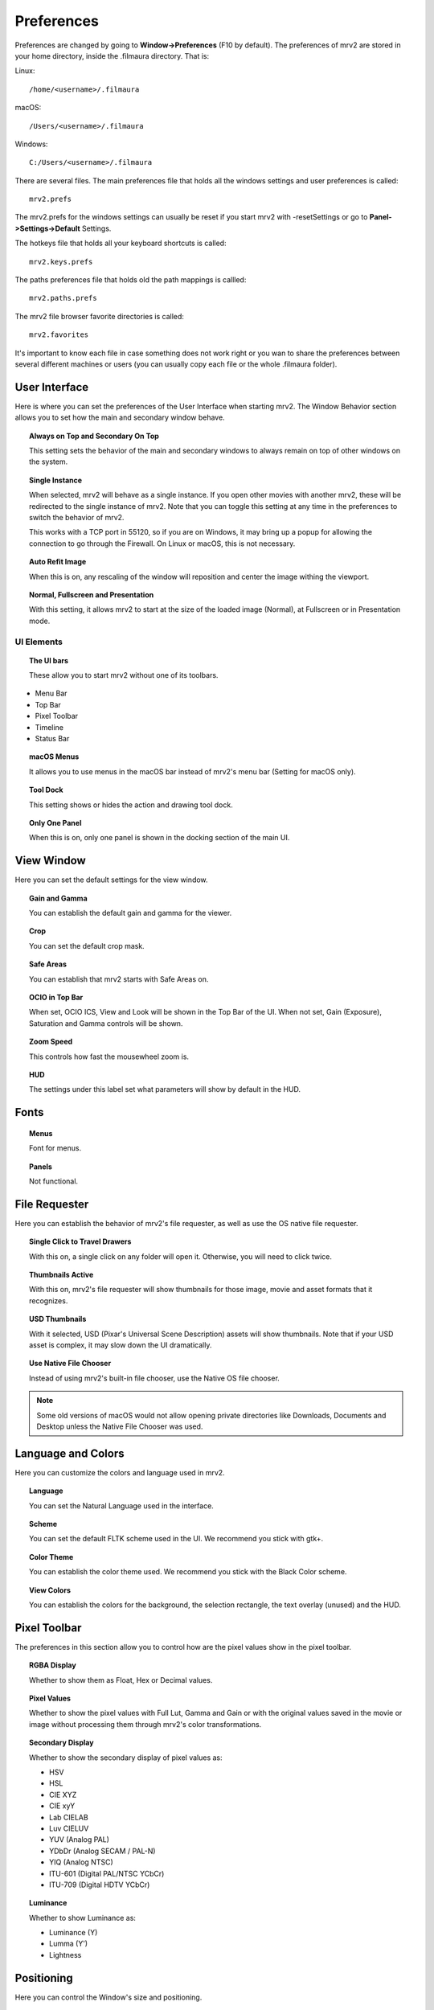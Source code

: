###########
Preferences
###########

Preferences are changed by going to **Window->Preferences** (F10 by default).
The preferences of mrv2 are stored in your home directory, inside the .filmaura directory.  That is:

Linux::

  /home/<username>/.filmaura

macOS::

  /Users/<username>/.filmaura

Windows::

  C:/Users/<username>/.filmaura

There are several files.  The main preferences file that holds all the windows settings and user preferences is called::

  mrv2.prefs

The mrv2.prefs for the windows settings can usually be reset if you start mrv2 with -resetSettings or go to **Panel->Settings->Default** Settings.
  
The hotkeys file that holds all your keyboard shortcuts is called::

  mrv2.keys.prefs
  
The paths preferences file that holds old the path mappings is callled::

  mrv2.paths.prefs

The mrv2 file browser favorite directories is called::

  mrv2.favorites

It's important to know each file in case something does not work right or you wan to share the preferences between several different machines or users (you can usually copy each file or the whole .filmaura folder).

User Interface
==============

.. image:: ./images/preferences/en_UI.png
   :align: center
	   
Here is where you can set the preferences of the User Interface when starting mrv2.
The Window Behavior section allows you to set how the main and secondary window behave.

.. topic:: Always on Top and Secondary On Top

   This setting sets the behavior of the main and secondary windows to always remain on top of other windows on the system.

.. topic:: Single Instance

	   When selected, mrv2 will behave as a single instance.  If you open
	   other movies with another mrv2, these will be redirected to the
	   single instance of mrv2.  Note that you can toggle this setting at
	   any time in the preferences to switch the behavior of mrv2.

	   This works with a TCP port in 55120, so if you are on Windows, it may
	   bring up a popup for allowing the connection to go through the
	   Firewall.  On Linux or macOS, this is not necessary.
	   

.. topic:: Auto Refit Image

	   When this is on, any rescaling of the window will reposition and center the image withing the viewport.

.. topic:: Normal, Fullscreen and Presentation

	   With this setting, it allows mrv2 to start at the size of the loaded image (Normal), at Fullscreen or in Presentation mode.

UI Elements
+++++++++++

.. topic:: The UI bars
   
	   These allow you to start mrv2 without one of its toolbars.
	      
- Menu Bar
- Top Bar
- Pixel Toolbar
- Timeline
- Status Bar

.. topic:: macOS Menus

	   It allows you to use menus in the macOS bar instead of mrv2's menu bar (Setting for macOS only).

.. topic:: Tool Dock

	   This setting shows or hides the action and drawing tool dock.
	      
.. topic:: Only One Panel

	   When this is on, only one panel is shown in the docking section of the main UI.
		
	   
View Window
===========

.. image:: ./images/preferences/en_view.png
   :align: center
   

Here you can set the default settings for the view window.

.. topic:: Gain and Gamma

	   You can establish the default gain and gamma for the viewer.

.. topic:: Crop

	   You can set the default crop mask.

.. topic:: Safe Areas

	   You can establish that mrv2 starts with Safe Areas on.

.. topic:: OCIO in Top Bar

	   When set, OCIO ICS, View and Look will be shown in the Top Bar of
	   the UI.
	   When not set, Gain (Exposure), Saturation and Gamma controls will
	   be shown.

.. topic:: Zoom Speed

	   This controls how fast the mousewheel zoom is.

.. topic:: HUD

	   The settings under this label set what parameters will show by default in the HUD.

Fonts
=====

.. image:: ./images/preferences/en_fonts.png
   :align: center
	   
.. topic:: Menus

	   Font for menus.

.. topic:: Panels

	   Not functional.


File Requester
==============

.. image:: ./images/preferences/en_filereq.png
   :align: center

Here you can establish the behavior of mrv2's file requester, as well as use the OS native file requester.

.. topic:: Single Click to Travel Drawers

	   With this on, a single click on any folder will open it.  Otherwise,
	   you will need to click twice.

.. topic:: Thumbnails Active

	   With this on, mrv2's file requester will show thumbnails for those image, movie and asset formats that it recognizes.

.. topic:: USD Thumbnails

	   With it selected, USD (Pixar's Universal Scene Description) assets will show thumbnails.  Note that if your USD asset is complex, it may slow down the UI dramatically.

.. topic:: Use Native File Chooser

	   Instead of using mrv2's built-in file chooser, use the Native OS file chooser.

.. note::

   Some old versions of macOS would not allow opening private directories like Downloads, Documents and Desktop unless the Native File Chooser was used.
	   
Language and Colors
===================

.. image:: ./images/preferences/en_language.png
   :align: center


Here you can customize the colors and language used in mrv2.

.. topic:: Language

	   You can set the Natural Language used in the interface.

.. topic:: Scheme

	   You can set the default FLTK scheme used in the UI.
	   We recommend you stick with gtk+.

.. topic:: Color Theme

	   You can establish the color theme used.
	   We recommend you stick with the Black Color scheme.

.. topic:: View Colors

	   You can establish the colors for the background, the selection rectangle, the text overlay (unused) and the HUD.
	   
Pixel Toolbar
=============

.. image:: ./images/preferences/en_pixelbar.png
   :align: center


The preferences in this section allow you to control how are the pixel values show in the pixel toolbar.

.. topic:: RGBA Display

	   Whether to show them as Float, Hex or Decimal values.

.. topic:: Pixel Values

	   Whether to show the pixel values with Full Lut, Gamma and Gain or
	   with the original values saved in the movie or image without
	   processing them through mrv2's color transformations.

.. topic:: Secondary Display

	   Whether to show the secondary display of pixel values as:

	   - HSV
	   - HSL
	   - CIE XYZ
	   - CIE xyY
	   - Lab CIELAB
	   - Luv CIELUV
	   - YUV (Analog PAL)
	   - YDbDr (Analog SECAM / PAL-N)
	   - YIQ (Analog NTSC)
	   - ITU-601 (Digital PAL/NTSC YCbCr)
	   - ITU-709 (Digital HDTV YCbCr)

.. topic:: Luminance

	   Whether to show Luminance as:

	   - Luminance (Y)
	   - Lumma (Y')
	   - Lightness
	     
Positioning
===========

.. image:: ./images/preferences/en_position.png
   :align: center


Here you can control the Window's size and positioning.

.. topic:: Always Save on Exit

	   When this is on, mrv2's positioning and size will be saved automatically.

.. topic:: Fixed Position

	   Here you can establish the position where mrv2's window will start.
	   To activate saving the position, make sure to mark the check box
	   next to "Fixed Position".

.. topic:: Fixed Size

	   With this, you can establish the size of mrv2's window at start.
	   To activate saving the size, make sure to mark the check box
	   next to "Fixed Size".

.. topic:: Take Current Window Values

	   When clicked on this button, the Fixed Position and Fixed Size values
	   will be filled with the current position and size of the mrv2 window.


Render
======

.. image:: ./images/preferences/en_render.png
   :align: center
	   
.. topic:: Vídeo Levels

	   - From File

	     The value is extracted from the movie or image if present.

	   - Legal Range

	     Valid range for Video.
	     
	   - Full Range

	     All 8 bit values (0...255).
	     
.. topic:: Alpha Blend

	   - None

	     The alpha channel is not considered for compositing.

	   - Straight

	     The alpha chnnael is considered straight.  It is needed for
	     dissolves in OTIO.

	   - Premultiplied

	     Color and alpha are considered premultiplied.
	     
.. topic:: Minify Fukter

	   - Linear

	     Linear when downsizing.

	   - Nearest

	     No filter.
	     
.. topic:: Magnify Fukter

	   - Linear

	     Linear when upsizing.

	   - Nearest

	     No filter.
	     
Thumbnails
==========

.. image:: ./images/preferences/en_thumbnails.png
   :align: center

Here you can select the behavior of thumbnails in all the interface.

.. topic:: Edit Viewport

	   You can select between None, Small, Medium and Large images.

.. topic:: Preview Thumbnails above Timeline

	   Whether to show a thumbnail above the timeline when moving or dragging on the timeline.

.. topic:: Preview Thumbnails on Panels

	   Whether to show a thumbnail for each image in the Files, Compare,
	   Stereo 3D and Playlist Panels.
	   
Timeline
========

.. image:: ./images/preferences/en_timeline.png
   :align: center

.. topic:: Display

	   Whether to show the time as Frames, Seconds or Timecode.

.. topic:: Remove EDLs in Temporary Folder

	   When creating playlists (EDLs), .otio files are saved in your
	   temporary folder.  Selecting this will remove those files on
	   program exit.

.. topic:: Start in Edit mode

	   When selected, the UI will start in Edit mode by default.
	   
	     
Playback
========

.. image:: ./images/preferences/en_playback.png
   :align: center

.. topic:: Auto Playback

	   With this setting, mrv2 will start playing the movie or file sequence as soon as it is loaded.

.. topic:: FPS

	   With this setting, you can control the frames per second of file sequences that don't have one embedded in the image.
	   
.. topic:: Looping Mode

	   Default looping mode.

.. topic:: Scrub Sensitivity

	   How fast or slow does dragging the mouse work when scrubbing.
	   
.. topic:: Scrub with Audio

	   When this is on, scrubbing will automatically start playback so
	   that audio can be heard.  Note that this makes scrubbing more
	   jerky.

Edit
++++

.. image:: ./images/preferences/en_edit.png
   :align: center

.. topic:: Default View

	   Whether to show Video Only or Video and Audio in the Edit
	   Viewport.

.. topic:: Show Transitions

	   Whether Transitions are shown as a bar in Edit mode.

.. topic:: Show Markers

	   Whether Markers are shown as a bar in Edit mode.

.. topic:: Editable

	   Whether the Edit viewport is editable by default.

.. topic:: Edit Associated Clips

	   Whether Video and Audio clips with *exactly* equal start times
	   and durations can be moved together by default.

	   
OCIO
====

.. image:: ./images/preferences/en_ocio.png
   :align: center

.. topic:: Configs Incorporadas

	   OpenColorIO 2.1 ha agregado configuraciones por defecto.
	   Aquí podes seleccionarlas.  Tienen el prefijo ocio://
	   y ningún archivo config.ocio.
      
.. topic:: OCIO Config File

	   Configuration Setting for OCIO.

.. note::

   If the environment variable OCIO is set, this setting will be ignored.

	   
OCIO Defaults
=============

.. image:: ./images/preferences/en_ocio_defaults.png
   :align: center


.. topic:: Use Active Views and Active Displays

	   When selected, if the OCIO config.ocio file has active views or active displays, these will be used (filtered).  Otherwise, they will be ignored.

.. topic:: Input Color Space

	   Establish the Input Color Space preferred for each image bit depth.
	   
Loading
=======

.. image:: ./images/preferences/en_loading.png
   :align: center

Controls the behavior of loading movies and images.

.. topic:: Missing Frame

	   Sets what to do when a sequence or .otio file is missing a frame.
	   It can be set to Black Frame, Repeat Frame (the last available one)
	   or Scratched Frame (the last available one but with a red scratched
	   cross).

.. note::
   A setting other than Black Frame can make scrubbing slow if there are many missing frames.

.. topic:: Version Regex

	   mrv2 supports image and movie versioning by using a regular expression (regex).  The default is to use _v which will match any text that starts with _v and a number.  When a version is matched and a Next, Previous, First or Last version is searched, the regex matching is printed out to the terminal.

.. topic:: Maximum Images Apart

	   When searching for a previous or next image version, this setting controls how far apart the version numbers can be.
   
Paths Mapping
=============

.. image:: ./images/preferences/en_path_mapping.png
   :align: center


Paths Mapping allows you to share images and movies on a network even when the drive and paths do not match.  

The path mapping paths are saved in a simple text file in your .filmaura home directory, as mrv2.paths.prefs.

.. topic:: Add Path

	   It allows you to add a new remote/local path mapping.

.. topic:: Remove Path

	   It removes the selected remote/local path from the list.

Network
=======

.. image:: ./images/preferences/en_network.png
   :align: center


The Network preferences allows you to set what settings are sent and received by the local machine when connected on a network to another server or client.

OpenGL
======

.. image:: ./images/preferences/en_opengl.png
   :align: center

OpenGL is the default API used for 3D rendering in the timeline and viewports.

.. topic:: Monitor VSync

	   Defaults to Always.  It allows drawings to wait for the monitor sync
	   to avoid tearing.  You can set it to No or to Presentation.
	   Turning off Monitor Vsync will improve performance, but will probably
	   result in tearing.

.. topic:: Color Buffers' Accuracy

	   Controls the quality used in the calculations of OpenGL.

	   - Automatic: Default, which will set the buffers to
	     be equal to the bit depth of the image.
	   - Half Float: It will set the bit depth to half float.  It will
	     keep most floating point information with some precision errors.
	   - Float: It will preserve floating point information accurately.
	   - Fast: It will work in 8-bits.
	   
.. topic:: Blit Viewports

	   Assuming your Desktop system allows it, blitting will be used to
	   moving and panning in the image, which is usually faster.  Otherwise
	   a shader must be used.
	   
.. topic:: Blit Timeline

	   Assuming your Desktop system allows it, blitting will be used to
	   moving and panning in the timeline, which is usually faster.
	   Otherwise a shader must be used.

Errors
======

.. image:: ./images/preferences/en_errors.png
   :align: center


The Errors preferences allows you to establish what to do in case of an error.

.. topic:: On FFmpeg Error

	   You can choose to Do Nothing (Default), Open Logs on Dock or Open
	   Logs on Window.

.. topic:: On Error

	   You can choose to Do Nothing (Default), Open Logs on Dock or Open
	   Logs on Window (Default).

Behavior
========

.. image:: ./images/preferences/en_behavior.png
   :align: center


The Behavior Window allows you to control the behavior aspects of the viewer.

.. topic:: Check for Updates.

	   mrv2 can automatically check for updates, download and install a
	   new version assuming you have administrative privileges.
	   You need of course an internet connection and have compiled mrv2
	   with Python support.
	   Once downloaded, you will need to follow the standard procedures
	   for an install on your platform.
	   If the install is successful, the new mrv2 should start
	   automatically.

	   - On Demand From Help Menu.

	     Updates are handled manually, only when selecting
	     Help->Update mrv2.

	    - At Start Up

	      Updates are checked automatically at Start up.  If there's an
	      update, a Window will open for you to update, reinstall or maybe
	      downgrade if you have a beta version.
